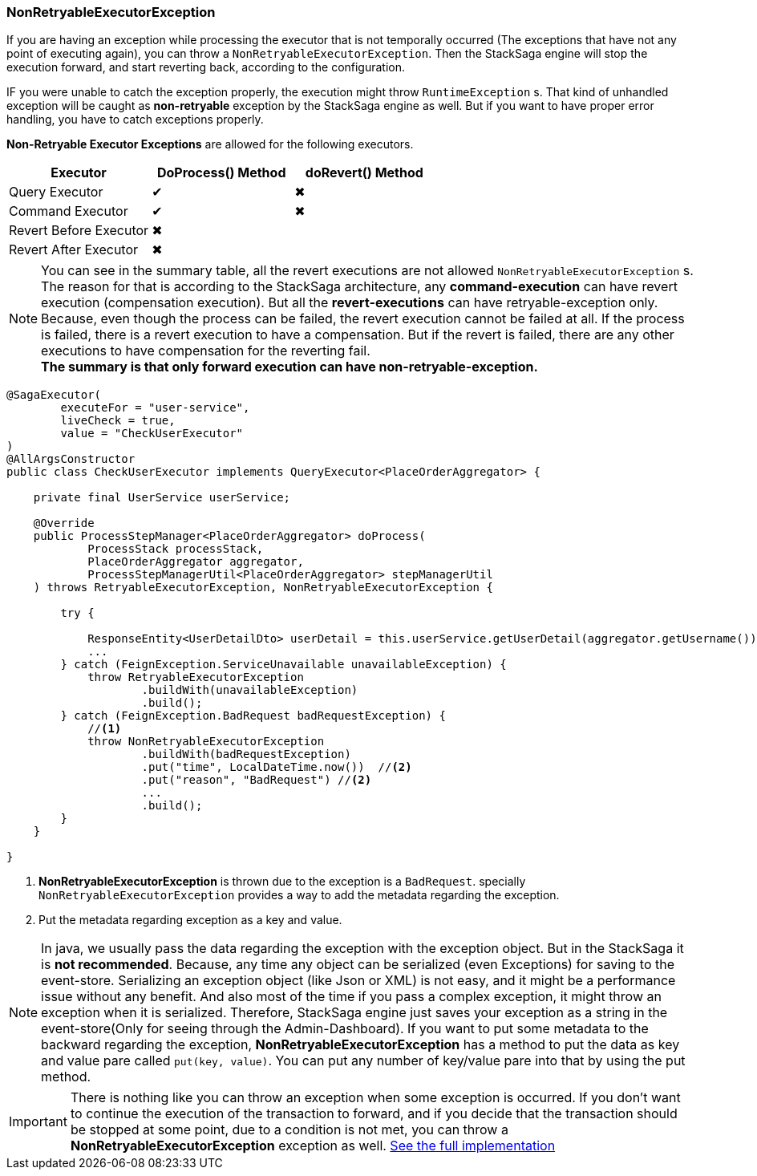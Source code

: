=== NonRetryableExecutorException [[non_retryable_executor_exception]]

If you are having an exception while processing the executor that is not temporally occurred (The exceptions that have not any point of executing again), you can throw a `NonRetryableExecutorException`.
Then the StackSaga engine will stop the execution forward, and start reverting back, according to the configuration.

IF you were unable to catch the exception properly, the execution might throw `RuntimeException` s.
That kind of unhandled exception will be caught as *non-retryable* exception by the StackSaga engine as well.
But if you want to have proper error handling, you have to catch exceptions properly.

*Non-Retryable Executor Exceptions* are allowed for the following executors.

[cols="*,*,*"]
|===
|Executor |DoProcess() Method|doRevert() Method

|Query Executor
|✔
|✖

|Command Executor
|✔
|✖

|Revert Before Executor
|✖
|

|Revert After Executor
|✖
|

|===

NOTE: You can see in the summary table, all the revert executions are not allowed `NonRetryableExecutorException` s.
The reason for that is according to the StackSaga architecture, any *command-execution* can have revert execution (compensation execution).
But all the *revert-executions* can have retryable-exception only.
Because, even though the process can be failed, the revert execution cannot be failed at all.
If the process is failed, there is a revert execution to have a compensation.
But if the revert is failed, there are any other executions to have compensation for the reverting fail. +
*The summary is that only forward execution can have non-retryable-exception.*

[source,java]
----
@SagaExecutor(
        executeFor = "user-service",
        liveCheck = true,
        value = "CheckUserExecutor"
)
@AllArgsConstructor
public class CheckUserExecutor implements QueryExecutor<PlaceOrderAggregator> {

    private final UserService userService;

    @Override
    public ProcessStepManager<PlaceOrderAggregator> doProcess(
            ProcessStack processStack,
            PlaceOrderAggregator aggregator,
            ProcessStepManagerUtil<PlaceOrderAggregator> stepManagerUtil
    ) throws RetryableExecutorException, NonRetryableExecutorException {

        try {

            ResponseEntity<UserDetailDto> userDetail = this.userService.getUserDetail(aggregator.getUsername());
            ...
        } catch (FeignException.ServiceUnavailable unavailableException) {
            throw RetryableExecutorException
                    .buildWith(unavailableException)
                    .build();
        } catch (FeignException.BadRequest badRequestException) {
            //<1>
            throw NonRetryableExecutorException
                    .buildWith(badRequestException)
                    .put("time", LocalDateTime.now())  //<2>
                    .put("reason", "BadRequest") //<2>
                    ...
                    .build();
        }
    }

}

----

<1> *NonRetryableExecutorException* is thrown due to the exception is a `BadRequest`. specially `NonRetryableExecutorException` provides a way to add the metadata regarding the exception.
<2> Put the metadata regarding exception as a key and value. [[stacksaga_exception_wrapping]]

NOTE: In java, we usually pass the data regarding the exception with the exception object.
But in the StackSaga it is *not recommended*.
Because, any time any object can be serialized (even Exceptions) for saving to the event-store.
Serializing an exception object (like Json or XML) is not easy, and it might be a performance issue without any benefit.
And also most of the time if you pass a complex exception, it might throw an exception when it is serialized.
Therefore, StackSaga engine just saves your exception as a string in the event-store(Only for seeing through the Admin-Dashboard).
If you want to put some metadata to the backward regarding the exception,
*NonRetryableExecutorException* has a method to put the data as key and value pare called `put(key, value)`.
You can put any number of key/value pare into that by using the put method.

IMPORTANT: There is nothing like you can throw an exception when some exception is occurred.
If you don't want to continue the execution of the transaction to forward, and if you decide that the transaction should be stopped at some point, due to a condition is not met, you can throw a *NonRetryableExecutorException* exception as well.
<<usage_of_exceptions,See the full implementation>>

